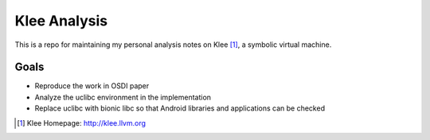 =============
Klee Analysis
=============

This is a repo for maintaining my personal analysis notes on Klee [1]_, a symbolic virtual machine.

Goals
=====

* Reproduce the work in OSDI paper

* Analyze the uclibc environment in the implementation

* Replace uclibc with bionic libc so that Android libraries and applications can be checked

.. [1] Klee Homepage: http://klee.llvm.org
